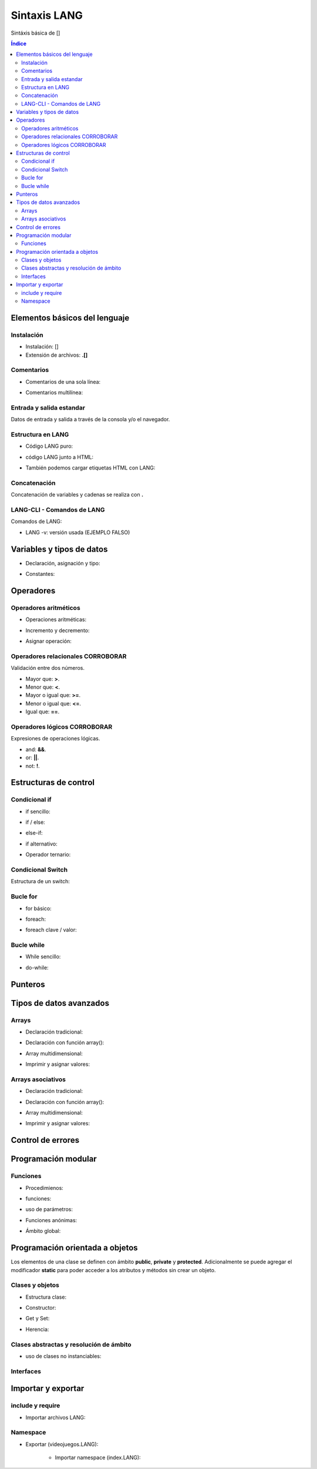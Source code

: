 Sintaxis LANG
============

.. image:: /logos/logo-[].png
    :scale: 15%
    :alt: Logo []
    :align: center

.. |date| date::
.. |time| date:: %H:%M


Sintáxis básica de []
  
.. contents:: Índice

Elementos básicos del lenguaje 
##############################

Instalación
***********
* Instalación: []
* Extensión de archivos: **.[]**

Comentarios
***********

* Comentarios de una sola línea: 

.. code-block:: LANG
    :linenos:
 
    ...

* Comentarios multilínea:

.. code-block:: LANG
    :linenos:

    ...

Entrada y salida estandar
*************************
Datos de entrada y salida a través de la consola y/o el navegador.

.. code-block:: LANG 
    :linenos:

    ...

Estructura en LANG
*****************

* Código LANG puro:

.. code-block:: LANG
    :linenos:

    ...

* código LANG junto a HTML:

.. code-block:: LANG
    :linenos:

    ...

* También podemos cargar etiquetas HTML con LANG:

.. code-block:: LANG
    :linenos:

    ...

Concatenación
*************
Concatenación de variables y cadenas se realiza con **.**

.. code-block:: LANG 
    :linenos:

    ...

LANG-CLI - Comandos de LANG
*************************

Comandos de LANG:

* LANG -v: versión usada (EJEMPLO FALSO)

Variables y tipos de datos
##########################

* Declaración, asignación y tipo:

.. code-block:: LANG 
    :linenos:

    ...

* Constantes:

.. code-block:: LANG
    :linenos:

    ...

Operadores
##########

Operadores aritméticos
**********************

* Operaciones aritméticas:

.. code-block:: LANG 
    :linenos:

    ...

* Incremento y decremento:

.. code-block:: LANG 
    :linenos:

    ...

* Asignar operación:

.. code-block:: LANG 
    :linenos:

    ...

Operadores relacionales CORROBORAR
***********************
Validación entre dos números.

* Mayor que: **>**.
* Menor que: **<**.
* Mayor o igual que: **>=**.
* Menor o igual que: **<=**.
* Igual que: **==**.

Operadores lógicos CORROBORAR
******************
Expresiones de operaciones lógicas.

* and: **&&**.
* or: **||**.
* not: **!**.

Estructuras de control
######################

Condicional if
**************

* if sencillo:

.. code-block:: LANG 
    :linenos:

    ...

* if / else:

.. code-block:: LANG 
    :linenos:

    ...

* else-if:

.. code-block:: LANG 
    :linenos:

    ...

* if alternativo:

.. code-block:: LANG 
    :linenos:

    ...

* Operador ternario:

.. code-block:: LANG 
    :linenos:

    ...

Condicional Switch
******************
Estructura de un switch:

.. code-block:: LANG 
    :linenos:

    ...

Bucle for
*********

* for básico:

.. code-block:: LANG 
    :linenos:

    ...

* foreach:

.. code-block:: LANG 
    :linenos:

    ...

* foreach clave / valor:

.. code-block:: LANG 
    :linenos:

    ...

Bucle while
***********

* While sencillo:

.. code-block:: LANG 
    :linenos:

    ...

* do-while:

.. code-block:: LANG 
    :linenos:

    ...

Punteros
########

.. code-block:: GO 
    :linenos:

    ...

Tipos de datos avanzados
########################

Arrays
******

- Declaración tradicional:

.. code-block:: LANG 
    :linenos:

    ...

- Declaración con función array():

.. code-block:: LANG 
    :linenos:

    ...

- Array multidimensional:

.. code-block:: LANG 
    :linenos:

    ...

* Imprimir y asignar valores:

.. code-block:: LANG 
    :linenos:

    ...

Arrays asociativos
******************

- Declaración tradicional:

.. code-block:: LANG 
    :linenos:

    ...

- Declaración con función array():

.. code-block:: LANG 
    :linenos:

    ...

- Array multidimensional:

.. code-block:: LANG 
    :linenos:

    ...

- Imprimir y asignar valores:

.. code-block:: LANG 
    :linenos:

    ...

Control de errores
##################

.. code-block:: LANG
    :linenos:

    ...

Programación modular
####################

Funciones
*********

* Procedimienos:

.. code-block:: LANG 
    :linenos:

    ...

* funciones:

.. code-block:: LANG 
    :linenos:

    ...

* uso de parámetros:

.. code-block:: LANG 
    :linenos:

    ...

* Funciones anónimas:

.. code-block:: LANG 
    :linenos:

    ...

* Ámbito global:

.. code-block:: LANG 
    :linenos:

    ...

Programación orientada a objetos
################################

Los elementos de una clase se definen con ámbito **public**, **private** y **protected**. 
Adicionalmente se puede agregar el modificador **static** para poder acceder a los atributos y métodos sin crear un objeto.

Clases y objetos
****************

* Estructura clase:

.. code-block:: LANG 
    :linenos:

    ...


* Constructor:

.. code-block:: LANG 
    :linenos:

    ...

* Get y Set:

.. code-block:: LANG 
    :linenos:

    ...

* Herencia:

.. code-block:: LANG 
    :linenos:

    ...

Clases abstractas y resolución de ámbito
****************************************

- uso de clases no instanciables:

.. code-block:: LANG 
    :linenos:

    ...

Interfaces
**********

.. code-block:: LANG 
    :linenos:

    ...

Importar y exportar
###################

include y require
*****************

* Importar archivos LANG:

.. code-block:: LANG 
    :linenos:

    ...

Namespace
*********

* Exportar (videojuegos.LANG):

    .. code-block:: LANG 
        :linenos:

        ...
    
    * Importar namespace (index.LANG):

    .. code-block:: LANG 
        :linenos:

        ...
